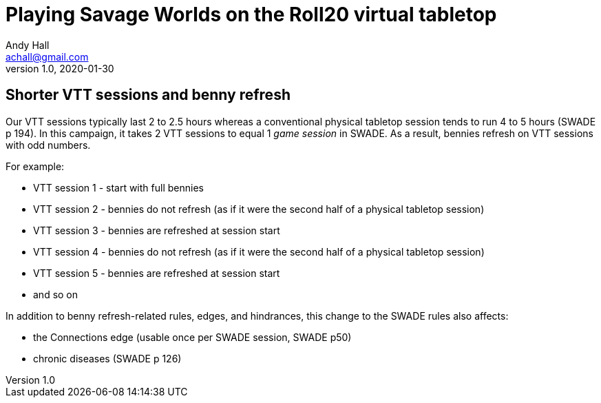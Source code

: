 = Playing Savage Worlds on the Roll20 virtual tabletop
Andy Hall <achall@gmail.com>
v1.0, 2020-01-30
:experimental:
////
:toc: left
:sectlinks:
:sectanchors:
////

== Shorter VTT sessions and benny refresh
Our VTT sessions typically last 2 to 2.5 hours whereas a conventional physical tabletop session tends to run 4 to 5 hours (SWADE p 194).
In this campaign, it takes 2 VTT sessions to equal 1 _game session_ in SWADE. 
As a result, bennies refresh on VTT sessions with odd numbers.

For example:

* VTT session 1 - start with full bennies
* VTT session 2 - bennies do not refresh (as if it were the second half of a physical tabletop session)
* VTT session 3 - bennies are refreshed at session start
* VTT session 4 - bennies do not refresh (as if it were the second half of a physical tabletop session)
* VTT session 5 - bennies are refreshed at session start
* and so on

In addition to benny refresh-related rules, edges, and hindrances, this change to the SWADE rules also affects:

* the Connections edge (usable once per SWADE session, SWADE p50)
* chronic diseases (SWADE p 126)

////
== Experience points and advances
At the end of each VTT session, the GM typically awards 2 experience points (XP) (and, on occasion, 3 XP). 
An advance is earned every 5 XP increment. 
If you miss a session, your hero does not receive an XP award.
////